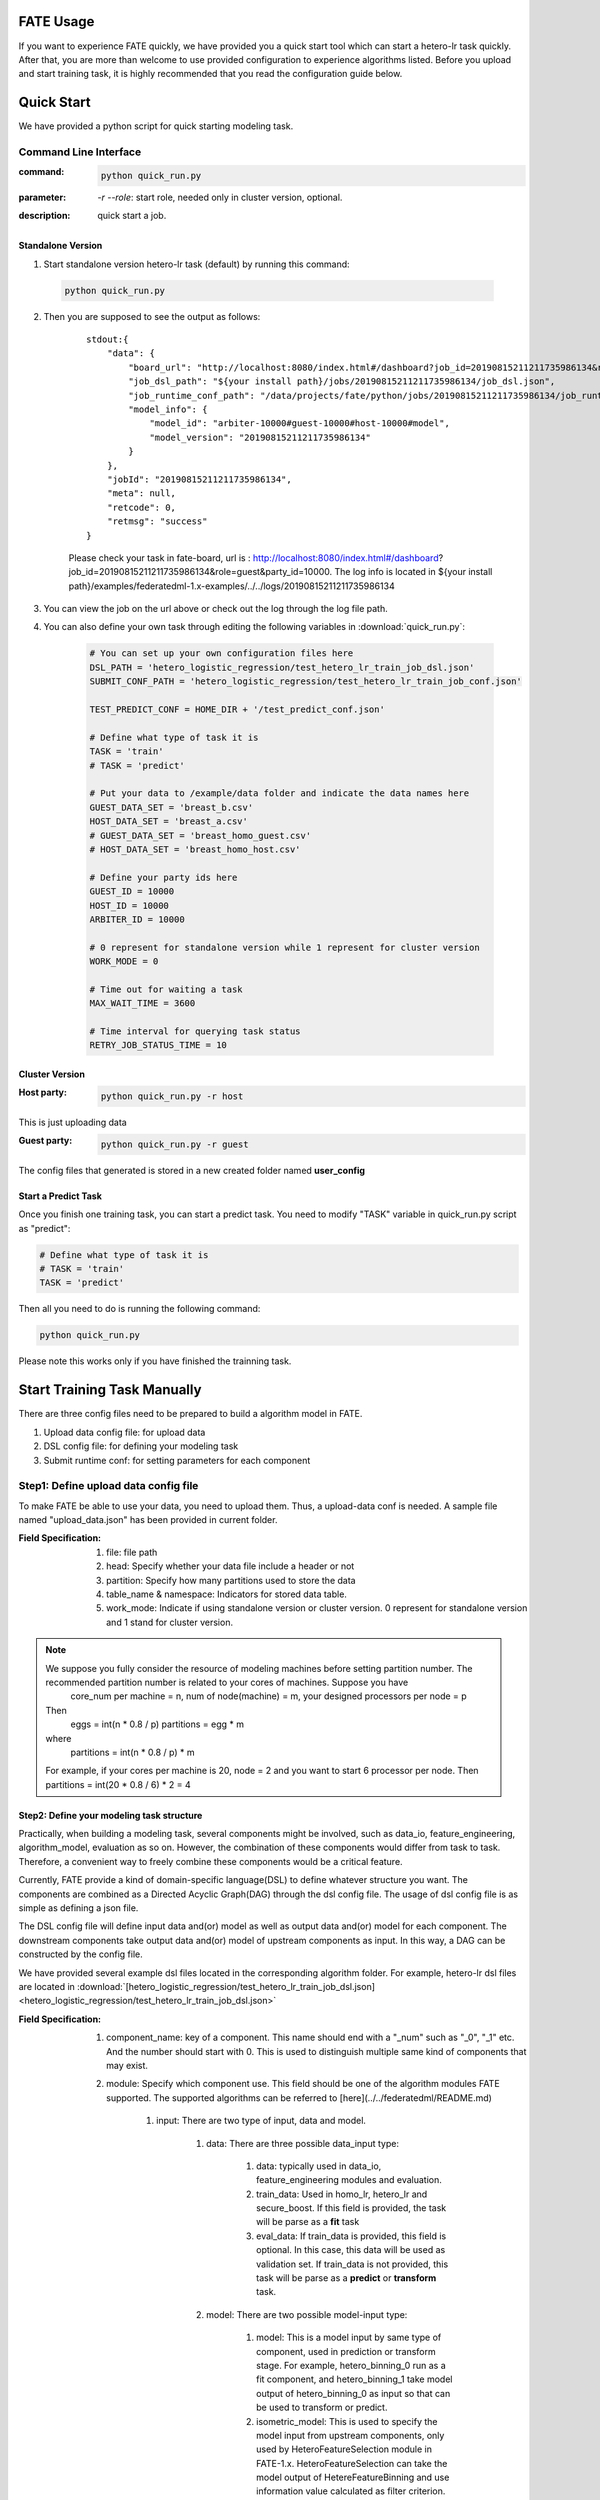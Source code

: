 FATE Usage
==========

If you want to experience FATE quickly, we have provided you a quick start tool which can start a hetero-lr task quickly. After that, you are more than welcome to use provided configuration to experience algorithms listed. Before you upload and start training task, it is highly recommended that you read the configuration guide below.


Quick Start
===========

We have provided a python script for quick starting modeling task.

Command Line Interface
-------------------------

:command: 

  .. code-block:: bash

     python quick_run.py

:parameter: `-r`  `--role`: start role, needed only in cluster version, optional.

:description: quick start a job.


Standalone Version
^^^^^^^^^^^^^^^^^^

1. Start standalone version hetero-lr task (default) by running this command:
    
  .. code-block:: bash

     python quick_run.py
    

2. Then you are supposed to see the output as follows:

    ::

        stdout:{
            "data": {
                "board_url": "http://localhost:8080/index.html#/dashboard?job_id=20190815211211735986134&role=guest&party_id=10000",
                "job_dsl_path": "${your install path}/jobs/20190815211211735986134/job_dsl.json",
                "job_runtime_conf_path": "/data/projects/fate/python/jobs/20190815211211735986134/job_runtime_conf.json",
                "model_info": {
                    "model_id": "arbiter-10000#guest-10000#host-10000#model",
                    "model_version": "20190815211211735986134"
                }
            },
            "jobId": "20190815211211735986134",
            "meta": null,
            "retcode": 0,
            "retmsg": "success"
        }

    Please check your task in fate-board, url is : http://localhost:8080/index.html#/dashboard?job_id=20190815211211735986134&role=guest&party_id=10000. The log info is located in ${your install path}/examples/federatedml-1.x-examples/../../logs/20190815211211735986134
    
3. You can view the job on the url above or check out the log through the log file path.

4. You can also define your own task through editing the following variables in :download:`quick_run.py`:
    
    .. code-block:: python

        # You can set up your own configuration files here
        DSL_PATH = 'hetero_logistic_regression/test_hetero_lr_train_job_dsl.json'
        SUBMIT_CONF_PATH = 'hetero_logistic_regression/test_hetero_lr_train_job_conf.json'
        
        TEST_PREDICT_CONF = HOME_DIR + '/test_predict_conf.json'
        
        # Define what type of task it is
        TASK = 'train'
        # TASK = 'predict'
        
        # Put your data to /example/data folder and indicate the data names here
        GUEST_DATA_SET = 'breast_b.csv'
        HOST_DATA_SET = 'breast_a.csv'
        # GUEST_DATA_SET = 'breast_homo_guest.csv'
        # HOST_DATA_SET = 'breast_homo_host.csv'
        
        # Define your party ids here
        GUEST_ID = 10000
        HOST_ID = 10000
        ARBITER_ID = 10000
        
        # 0 represent for standalone version while 1 represent for cluster version
        WORK_MODE = 0
        
        # Time out for waiting a task
        MAX_WAIT_TIME = 3600
        
        # Time interval for querying task status
        RETRY_JOB_STATUS_TIME = 10


Cluster Version
^^^^^^^^^^^^^^^

:Host party:
    .. code-block:: bash

        python quick_run.py -r host

This is just uploading data

:Guest party:
    .. code-block:: bash

        python quick_run.py -r guest

The config files that generated is stored in a new created folder named **user_config**

Start a Predict Task
^^^^^^^^^^^^^^^^^^^^

Once you finish one training task, you can start a predict task. You need to modify "TASK" variable in quick_run.py script as "predict":

.. code-block:: python

    # Define what type of task it is
    # TASK = 'train'
    TASK = 'predict'

Then all you need to do is running the following command:

.. code-block:: bash

        python quick_run.py

Please note this works only if you have finished the trainning task.


Start Training Task Manually
============================

There are three config files need to be prepared to build a algorithm model in FATE.

1. Upload data config file: for upload data
2. DSL config file: for defining your modeling task
3. Submit runtime conf: for setting parameters for each component


Step1: Define upload data config file
-------------------------------------

To make FATE be able to use your data, you need to upload them. Thus, a upload-data conf is needed. A sample file named "upload_data.json" has been provided in current folder.

:Field Specification:

    1. file: file path
    2. head: Specify whether your data file include a header or not
    3. partition: Specify how many partitions used to store the data
    4. table_name & namespace: Indicators for stored data table.
    5. work_mode: Indicate if using standalone version or cluster version. 0 represent for standalone version and 1 stand for cluster version.

.. Note::
    We suppose you fully consider the resource of modeling machines before setting partition number. The recommended partition number is related to your cores of machines. Suppose you have
        core_num per machine = n,
        num of node(machine) = m,
        your designed processors per node = p

    Then
        eggs = int(n * 0.8 / p)
        partitions = egg * m
    where
        partitions = int(n * 0.8 / p) * m

    For example, if your cores per machine is 20, node = 2 and you want to start 6 processor per node.
    Then partitions = int(20 * 0.8 / 6) * 2 = 4




Step2: Define your modeling task structure
^^^^^^^^^^^^^^^^^^^^^^^^^^^^^^^^^^^^^^^^^^

Practically, when building a modeling task, several components might be involved, such as data_io, feature_engineering, algorithm_model, evaluation as so on. However, the combination of these components would differ from task to task. Therefore, a convenient way to freely combine these components would be a critical feature.

Currently, FATE provide a kind of domain-specific language(DSL) to define whatever structure you want. The components are combined as a Directed Acyclic Graph(DAG) through the dsl config file. The usage of dsl config file is as simple as defining a json file.

The DSL config file will define input data and(or) model as well as output data and(or) model for each component. The downstream components take output data and(or) model of upstream components as input. In this way, a DAG can be constructed by the config file.

We have provided several example dsl files located in the corresponding algorithm folder. For example, hetero-lr dsl files are located in :download:`[hetero_logistic_regression/test_hetero_lr_train_job_dsl.json] <hetero_logistic_regression/test_hetero_lr_train_job_dsl.json>`


:Field Specification:

    1. component_name: key of a component. This name should end with a "_num" such as "_0", "_1" etc. And the number should start with 0. This is used to distinguish multiple same kind of components that may exist.

    2. module: Specify which component use. This field should be one of the algorithm modules FATE supported.
       The supported algorithms can be referred to [here](../../federatedml/README.md)

        1. input: There are two type of input, data and model.

            1. data: There are three possible data_input type:

                1. data: typically used in data_io, feature_engineering modules and evaluation.
                2. train_data: Used in homo_lr, hetero_lr and secure_boost. If this field is provided, the task will be parse as a **fit** task
                3. eval_data: If train_data is provided, this field is optional. In this case, this data will be used as validation set. If train_data is not provided, this task will be parse as a **predict** or **transform** task.
            2. model: There are two possible model-input type:

                1. model: This is a model input by same type of component, used in prediction or transform stage. For example, hetero_binning_0 run as a fit component, and hetero_binning_1 take model output of hetero_binning_0 as input so that can be used to transform or predict.
                2. isometric_model: This is used to specify the model input from upstream components, only used by HeteroFeatureSelection module in FATE-1.x. HeteroFeatureSelection can take the model output of HetereFeatureBinning and use information value calculated as filter criterion.
        2. output: Same as input, two type of output may occur which are data and model.


            1. data: Specify the output data name
            2. model: Specify the output model name

    3. need_deploy: true or false. This field is used to specify whether the component need to deploy for online inference or not. This field just use for online-inference dsl deduction.


Step3: Define Submit Runtime Configuration for Each Specific Component.
^^^^^^^^^^^^^^^^^^^^^^^^^^^^^^^^^^^^^^^^^^^^^^^^^^^^^^^^^^^^^^^^^^^^^^^

This config file is used to config parameters for all components among every party.

1. initiator: Specify the initiator's role and party id.
2. role: Indicate all the party ids for all roles.
3. role_parameters: Those parameters are differ from roles and roles are defined here separately. Please note each parameter are list, each element of which corresponds to a party in this role.
4. algorithm_parameters: Those parameters are same among all parties are here.

Step4: Start Modeling Task
^^^^^^^^^^^^^^^^^^^^^^^^^^

:Upload data:
    Before starting a task, you need to load data among all the data-providers. To do that, a load_file config is needed to be prepared.  Then run the following command:

    .. code-block::

        python ${your_install_path}/fate_flow/fate_flow_client.py -f upload -c upload_data.json

    Here is an example of configuring upload_data.json:

    .. code-block:: json

        {
          "file": "examples/data/breast_b.csv",
          "head": 1,
          "partition": 8,
          "work_mode": 0,
          "table_name": "hetero_breast_b",
          "namespace": "hetero_guest_breast"
        }

    We use **hetero_breast_b** & **hetero_guest_breast** as guest party's table name and namespace. To use default runtime conf, please set host party's name and namespace as **hetero_breast_a** & **hetero_host_breast** and upload the data with path of  **examples/data/breast_a.csv**

    To use other data set, please change your file path and table_name & namespace. Please do not upload different data set with same table_name and namespace.

    .. Note::

        This step is needed for every data-provide node(i.e. Guest and Host).

:Start your modeling task:
    In this step, two config files corresponding to dsl config file and submit runtime conf file should be prepared. Please make sure the table_name and namespace in the conf file match with upload_data conf.

    ::

      "role_parameters": {
        "guest": {
            "args": {
                "data": {
                    "train_data": [{"name": "hetero_breast_b", "namespace": "hetero_guest_breast"}]
                }
            }
 

    As the above example shows, the input train_data should match the upload file conf.

    Then run the following command:

    .. code-block:: bash
        
        python ${your_install_path}/fate_flow/fate_flow_client.py -f submit_job -d hetero_logistic_regression/test_hetero_lr_train_job_dsl.json -c hetero_logistic_regression/test_hetero_lr_train_job_conf.json

:Check log files:
    Now you can check out the log in the following path: ${your_install_path}/logs/{your jobid}.


Step5: Check out Results
^^^^^^^^^^^^^^^^^^^^^^^^

FATE now provide "FATE-BOARD" for showing modeling log-metrics and evaluation results.

Use your browser to open a website: `http://{Your fate-board ip}:{your fate-board port}/index.html#/history`.

.. figure:: ../image/JobList.png
   :height: 250
   :align: center
   
   Figure 1: Job List

There will be all your job history list here. Your latest job will be list in the first page. Use JOBID to find out the modeling task you want to check.

.. figure:: ../image/JobOverview.png
   :height: 250
   :align: center
   
   Figure 2: Job Overview

In the task page, all the components will be shown as a DAG. We use different color to indicate their running status.

1. Green: run success
2. Blue: running
3. Gray: Waiting
4. Red: Failed.

You can click each component to get their running parameters on the right side. Below those parameters, there exist a **View the outputs** button. You may check out model output, data output and logs for this component.

.. figure:: ../image/Component_Output.png
   :height: 250
   :align: center
   
   Figure 3: Component Output

If you want a big picture of the whole task, there is a **dashboard** button on the right upper corner. Get in the Dashboard, there list three windows showing different information.

.. figure:: ../image/DashBoard.png
   :height: 250
   :align: center
   
   Figure 4: Dash Board


1. Left window: showing data set used for each party in this task.
2. Middle window: Running status or progress of the whole task.
3. Right window: DAG of components.


Step6: Check out Logs
^^^^^^^^^^^^^^^^^^^^^

After you submit a job, you can find your job log in `${Your install path}/logs/${your jobid}`

The logs for each party is collected separately and list in different folders. Inside each folder, the logs for different components are also arranged in different folders. In this way, you can check out the log more specifically and get useful detailed  information.


FATE-FLOW Usage
---------------

How to get the output data of each component
^^^^^^^^^^^^^^^^^^^^^^^^^^^^^^^^^^^^^^^^^^^^

.. code-block:: bash

   cd {your_fate_path}/fate_flow

   python fate_flow_client.py -f component_output_data -j $jobid -p $party_id -r $role -cpn $component_name -o $output_dir


:jobid: the task jobid you want to get.

:party_id: your mechine's party_id, such as 10000

:role: "guest" or "host" or "arbiter"
 
:component_name: the component name which you want to get, such as component_name "hetero_lr_0" in 
   ::
      
      {your_fate_path}/examples/federatedml-1.x-examples/hetero_logistic_regression/test_hetero_lr_train_job_dsl.json

:output_dir: the output directory


How to get the output model of each component
^^^^^^^^^^^^^^^^^^^^^^^^^^^^^^^^^^^^^^^^^^^^^
 
.. code-block:: bash
   
   python fate_flow_client.py -f component_output_model -j $jobid -p $party_id -r $role -cpn $component_name

How to get the logs of task
^^^^^^^^^^^^^^^^^^^^^^^^^^^

.. code-block:: bash
   
   python fate_flow_client.py -f job_log -j $jobid -o $output_dir
 
How to stop the job
^^^^^^^^^^^^^^^^^^^

.. code-block:: bash
   
   python fate_flow_client.py -f stop_job -j $jobid

How to query job current status
^^^^^^^^^^^^^^^^^^^^^^^^^^^^^^^

.. code-block:: bash

   python fate_flow_client.py -f query_job -j $jobid -p party_id -r role

How to get the job runtime configure
^^^^^^^^^^^^^^^^^^^^^^^^^^^^^^^^^^^^

.. code-block:: bash
   
   python fate_flow_client.py -f job_config -j $jobid -p party_id -r role -o $output_dir

How to download a table which has been uploaded before
^^^^^^^^^^^^^^^^^^^^^^^^^^^^^^^^^^^^^^^^^^^^^^^^^^^^^^

.. code-block:: bash
   
   python fate_flow_client.py -f download -n table_namespace -t table_name -w work_mode -o save_file
 
:work_mode: will be 0 for standalone or 1 for cluster, which depend on what you set in upload config


Predict Task Usage
------------------

In order to use trained model to predict. The following several steps are needed.

Step1: Train Model
^^^^^^^^^^^^^^^^^^

Pay attention to following points to enable predicting:

1. you should add or modify "need_deploy" field for those modules that need to deploy in predict stage. All modules have set True as their default value except FederatedmSample and Evaluation, which typically will not run in predict stage. The "need_deploy" field is True means this module should run a "fit" process and the fitted model need to be deployed in predict stage.

2. Besiedes setting those model as "need_deploy", they should also config to have a model output except Intersect module. Only in this way can fate-flow store the trained model and make it usable in inference stage.

3. Get training model's model_id and model_version. There are two ways to get this.

   a. After submit a job, there will be some model information output in which "model_id" and "model_version" are our interested field.

   b. Beside that, you can also obtain these information through the following command directly:

      .. code-block:: bash
          
         python ${your_fate_install_path}/fate_flow/fate_flow_client.py -f job_config -j ${jobid} -r guest -p ${guest_partyid}  -o ${job_config_output_path}
       
      where

         :guest_partyid: the partyid of guest (the party submitted the job)
         :job_config_output_path: path to store the job_config

      After that, a json file including model info will be download to ${job_config_output_path}/model_info.json in which you can find "model_id" and "model_version".


Step2: define your predict config
^^^^^^^^^^^^^^^^^^^^^^^^^^^^^^^^^

This config file is used to config parameters for predicting.

1. initiator: Specify the initiator's role and party id, it should be same with training process.
2. job_parameters:

    - work_mode: cluster or standalone, it should be same with training process.
    - model_id or model_version: model indicator which mentioned in Step1.
    - job_type: type of job. In this case, it should be "predict".

   There is an example test config file located in :download:`["./test_predict_conf.json"] <./test_predict_conf.json>`
3. role: Indicate all the party ids for all roles, it should be same with training process.
4. role_parameters: Set parameters for each roles. In this case, the "eval_data", which means data going to be predicted, should be filled for both Guest and Host parties.

Step3. Start your predict task
^^^^^^^^^^^^^^^^^^^^^^^^^^^^^^

After complete your predict configuration, run the following command.

.. code-block:: bash
   
   python ${your_fate_install_path}/fate_flow/fate_flow_client.py -f submit_job -c ${predict_config}

Step4: Check out Running State
^^^^^^^^^^^^^^^^^^^^^^^^^^^^^^

Running State can be check out in FATE_board whose url is 
::

   http://${fate_board_ip}:${fate_board_port}/index.html#/details?job_id=${job_id}&role=guest&party_id=${guest_partyid}

where

- ${fate_board_ip}\${fate_board_port}: ip and port to deploy the FATE board module.

- ${job_id}: the predict task's job_id.

- ${guest_partyid}: the guest party id

You can also checkout job status by fate_flow in case without FATE_board installed. The following command is used to query job status such as running, success or fail.

.. code-block:: bash
   
   python ${your_fate_install_path}/fate_flow/fate_flow_client.py -f query_job -j {job_id} -r guest


Step5: Download Predicting Results
^^^^^^^^^^^^^^^^^^^^^^^^^^^^^^^^^^

Once predict task finished, the first 100 records of predict result are available in FATE-board. You can also download all results through the following command.

.. code-block:: bash
  
  python ${your_fate_install_path}/fate_flow/fate_flow_client.py -f component_output_data -j ${job_id} -p ${party_id} -r ${role} -cpn ${component_name} -o ${predict_result_output_dir}

where

- ${job_id}: predict task's job_id
- ${party_id}: the partyid of current user.
- ${role}: the role of current user. Please keep in mind that host users are not supposed to get predict results in heterogeneous algorithm.
- ${component_name}: the component who has predict results
- ${predict_result_output_dir}: the directory which use download the predict result to.


use spark
---------

1. deploy spark(yarn or standalone)
2. export SPARK_HOME env before fate_flow service start(better adding env to service.sh)
3. adjust runtime_conf, adjust job_parameters field:
   
   .. code-block:: json

      {
        "job_parameters": {
            "backend": 1,
            "spark_submit_config": {
                "deploy-mode": "client",
                "queue": "default",
                "driver-memory": "1g",
                "num-executors": 2,
                "executor-memory": "1g",
                "executor-cores": 1
            }
        }
      }
